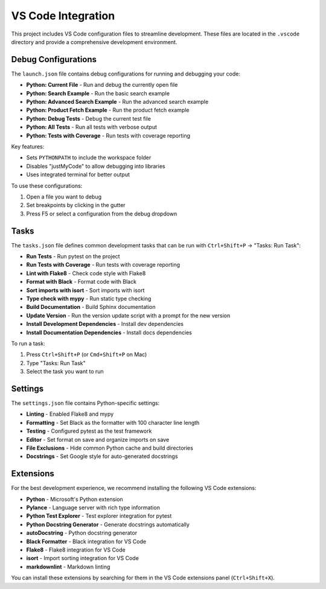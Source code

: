 VS Code Integration
=================

This project includes VS Code configuration files to streamline development. These files are located in the ``.vscode`` directory and provide a comprehensive development environment.

Debug Configurations
------------------

The ``launch.json`` file contains debug configurations for running and debugging your code:

- **Python: Current File** - Run and debug the currently open file
- **Python: Search Example** - Run the basic search example
- **Python: Advanced Search Example** - Run the advanced search example
- **Python: Product Fetch Example** - Run the product fetch example
- **Python: Debug Tests** - Debug the current test file
- **Python: All Tests** - Run all tests with verbose output
- **Python: Tests with Coverage** - Run tests with coverage reporting

Key features:

- Sets ``PYTHONPATH`` to include the workspace folder
- Disables "justMyCode" to allow debugging into libraries
- Uses integrated terminal for better output

To use these configurations:

1. Open a file you want to debug
2. Set breakpoints by clicking in the gutter
3. Press F5 or select a configuration from the debug dropdown

Tasks
-----

The ``tasks.json`` file defines common development tasks that can be run with ``Ctrl+Shift+P`` → "Tasks: Run Task":

- **Run Tests** - Run pytest on the project
- **Run Tests with Coverage** - Run tests with coverage reporting
- **Lint with Flake8** - Check code style with Flake8
- **Format with Black** - Format code with Black
- **Sort imports with isort** - Sort imports with isort
- **Type check with mypy** - Run static type checking
- **Build Documentation** - Build Sphinx documentation
- **Update Version** - Run the version update script with a prompt for the new version
- **Install Development Dependencies** - Install dev dependencies
- **Install Documentation Dependencies** - Install docs dependencies

To run a task:

1. Press ``Ctrl+Shift+P`` (or ``Cmd+Shift+P`` on Mac)
2. Type "Tasks: Run Task"
3. Select the task you want to run

Settings
-------

The ``settings.json`` file contains Python-specific settings:

- **Linting** - Enabled Flake8 and mypy
- **Formatting** - Set Black as the formatter with 100 character line length
- **Testing** - Configured pytest as the test framework
- **Editor** - Set format on save and organize imports on save
- **File Exclusions** - Hide common Python cache and build directories
- **Docstrings** - Set Google style for auto-generated docstrings

Extensions
---------

For the best development experience, we recommend installing the following VS Code extensions:

- **Python** - Microsoft's Python extension
- **Pylance** - Language server with rich type information
- **Python Test Explorer** - Test explorer integration for pytest
- **Python Docstring Generator** - Generate docstrings automatically
- **autoDocstring** - Python docstring generator
- **Black Formatter** - Black integration for VS Code
- **Flake8** - Flake8 integration for VS Code
- **isort** - Import sorting integration for VS Code
- **markdownlint** - Markdown linting

You can install these extensions by searching for them in the VS Code extensions panel (``Ctrl+Shift+X``).